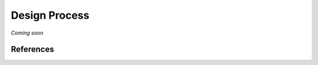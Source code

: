 ===============
Design Process
===============

*Coming soon*


References
===========
.. bibliography:: references.bib